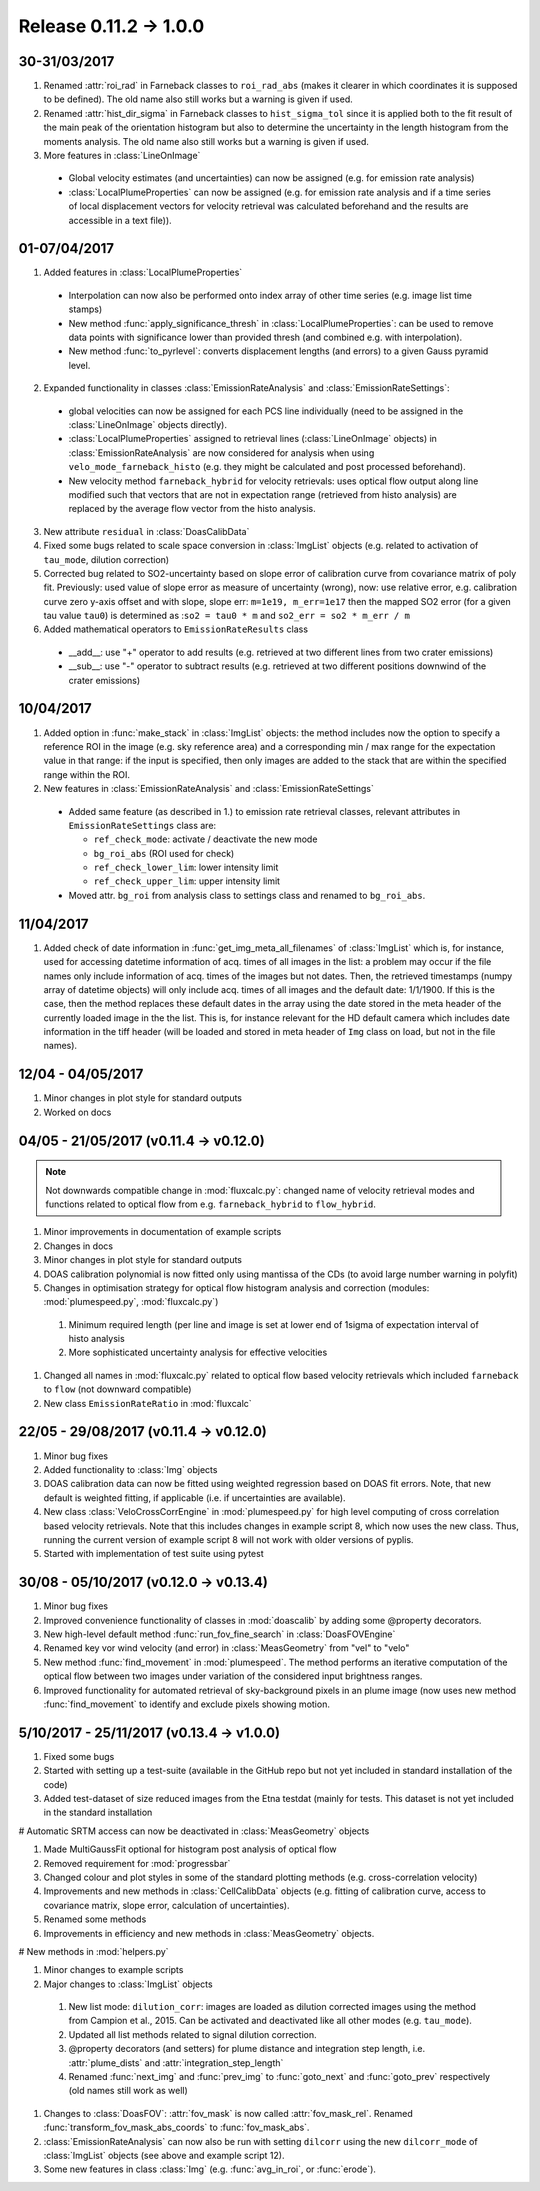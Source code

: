 Release 0.11.2 -> 1.0.0
=======================

30-31/03/2017
-------------

1. Renamed :attr:`roi_rad` in Farneback classes to ``roi_rad_abs`` (makes it clearer in which coordinates it is supposed to be defined). The old name also still works but a warning is given if used.

2. Renamed :attr:`hist_dir_sigma` in Farneback classes to ``hist_sigma_tol`` since it is applied both to the fit result of the main peak of the orientation histogram but also to determine the uncertainty in the length histogram from the moments analysis. The old name also still works but a warning is given if used.

3. More features in :class:`LineOnImage`

  - Global velocity estimates (and uncertainties) can now be assigned (e.g. for emission rate analysis)
  - :class:`LocalPlumeProperties` can now be assigned (e.g. for emission rate analysis and if a time series of local displacement vectors for velocity retrieval was calculated beforehand and the results are accessible in a text file)).

01-07/04/2017
-------------

1. Added features in :class:`LocalPlumeProperties`

  - Interpolation can now also be performed onto index array of other time series (e.g. image list time stamps)
  - New method :func:`apply_significance_thresh` in :class:`LocalPlumeProperties`: can be used to remove data points with significance lower than provided thresh (and combined e.g. with interpolation).
  - New method :func:`to_pyrlevel`: converts displacement lengths (and errors) to a given Gauss pyramid level.

2. Expanded functionality in classes :class:`EmissionRateAnalysis` and :class:`EmissionRateSettings`:

  - global velocities can now be assigned for each PCS line individually (need to be assigned in the :class:`LineOnImage` objects directly).

  - :class:`LocalPlumeProperties` assigned to retrieval lines (:class:`LineOnImage` objects) in :class:`EmissionRateAnalysis` are now considered for analysis when using ``velo_mode_farneback_histo`` (e.g. they might be calculated and post processed beforehand).

  - New velocity method ``farneback_hybrid`` for velocity retrievals: uses optical flow output along line modified such that vectors that are not in expectation range (retrieved from histo analysis) are replaced by the average flow vector from the histo analysis.

3. New attribute ``residual`` in :class:`DoasCalibData`

4. Fixed some bugs related to scale space conversion in :class:`ImgList` objects (e.g. related to activation of ``tau_mode``, dilution correction)

5. Corrected bug related to SO2-uncertainty based on slope error of calibration curve from covariance matrix of poly fit. Previously: used value of slope error as measure of uncertainty (wrong), now: use relative error, e.g. calibration curve zero y-axis offset and with slope, slope err: ``m=1e19, m_err=1e17`` then the mapped SO2 error (for a given tau value ``tau0``) is determined as :``so2 = tau0 * m`` and ``so2_err = so2 * m_err / m``

6. Added mathematical operators to ``EmissionRateResults`` class

  - __add__: use "+" operator to add results (e.g. retrieved at two different lines from two crater emissions)
  - __sub__: use "-" operator to subtract results (e.g. retrieved at two different positions downwind of the crater emissions)


10/04/2017
----------

1. Added option in :func:`make_stack` in :class:`ImgList` objects: the method includes now the option to specify a reference ROI in the image (e.g. sky reference area) and a corresponding min / max range for the expectation value in that range: if the input is specified, then only images are added to the stack that are within the specified range within the ROI.

2. New features in :class:`EmissionRateAnalysis` and :class:`EmissionRateSettings`

  - Added same feature (as described in 1.) to emission rate retrieval classes, relevant attributes in ``EmissionRateSettings`` class are:

    - ``ref_check_mode``: activate / deactivate the new mode
    - ``bg_roi_abs`` (ROI used for check)
    - ``ref_check_lower_lim``: lower intensity limit
    - ``ref_check_upper_lim``: upper intensity limit

  - Moved attr. ``bg_roi`` from analysis class to settings class and renamed to ``bg_roi_abs``.


11/04/2017
----------

1. Added check of date information in :func:`get_img_meta_all_filenames` of :class:`ImgList` which is, for instance, used for accessing datetime information of acq. times of all images in the list: a problem may occur if the file names only include information of acq. times of the images but not dates.  Then, the retrieved timestamps (numpy array of datetime objects) will only include acq. times of all images and the default date: 1/1/1900. If this is the case, then the method replaces these default dates in the array using the date stored in the meta header of the currently loaded image in the the list. This is, for instance relevant for the HD default camera which includes date information in the tiff header (will be loaded and stored in meta header of ``Img`` class on load, but not in the file names).

12/04 - 04/05/2017
------------------

1. Minor changes in plot style for standard outputs

#. Worked on docs

04/05 - 21/05/2017 (v0.11.4 -> v0.12.0)
---------------------------------------

.. note::

  Not downwards compatible change in :mod:`fluxcalc.py`: changed name of velocity retrieval modes and functions related to optical flow from e.g. ``farneback_hybrid`` to ``flow_hybrid``.

1. Minor improvements in documentation of example scripts

#. Changes in docs

#. Minor changes in plot style for standard outputs

#. DOAS calibration polynomial is now fitted only using mantissa of the CDs (to avoid large number warning in polyfit)

#. Changes in optimisation strategy for optical flow histogram analysis and correction (modules: :mod:`plumespeed.py`, :mod:`fluxcalc.py`)

  1. Minimum required length (per line and image is set at lower end of 1sigma of expectation interval of histo analysis

  #. More sophisticated uncertainty analysis for effective velocities

#. Changed all names in :mod:`fluxcalc.py` related to optical flow based velocity retrievals which included ``farneback`` to ``flow`` (not downward compatible)

#. New class ``EmissionRateRatio`` in :mod:`fluxcalc`

22/05 - 29/08/2017 (v0.11.4 -> v0.12.0)
---------------------------------------

1. Minor bug fixes

#. Added functionality to :class:`Img` objects

#. DOAS calibration data can now be fitted using weighted regression based on DOAS fit errors. Note, that new default is weighted fitting, if applicable (i.e. if uncertainties are available).

#. New class :class:`VeloCrossCorrEngine` in :mod:`plumespeed.py` for high level computing of cross correlation based velocity retrievals. Note that this includes changes in example script 8, which now uses the new class. Thus, running the current version of example script 8 will not work with older versions of pyplis.

#. Started with implementation of test suite using pytest

30/08 - 05/10/2017 (v0.12.0 -> v0.13.4)
---------------------------------------

1. Minor bug fixes

#. Improved convenience functionality of classes in :mod:`doascalib` by adding some @property decorators.

#. New high-level default method :func:`run_fov_fine_search` in :class:`DoasFOVEngine`

#. Renamed key vor wind velocity (and error) in :class:`MeasGeometry` from "vel" to "velo"

#. New method :func:`find_movement` in :mod:`plumespeed`. The method performs an iterative computation of the optical flow between two images under variation of the considered input brightness ranges.

#. Improved functionality for automated retrieval of sky-background pixels in an plume image (now uses new method :func:`find_movement` to identify and exclude pixels showing motion.

5/10/2017 - 25/11/2017 (v0.13.4 -> v1.0.0)
------------------------------------------

1. Fixed some bugs

#. Started with setting up a test-suite (available in the GitHub repo but not yet included in standard installation of the code)

#. Added test-dataset of size reduced images from the Etna testdat (mainly for tests. This dataset is not yet included in the standard installation

# Automatic SRTM access can now be deactivated in :class:`MeasGeometry` objects

#. Made MultiGaussFit optional for histogram post analysis of optical flow

#. Removed requirement for :mod:`progressbar`

#. Changed colour and plot styles in some of the standard plotting methods (e.g. cross-correlation velocity)

#. Improvements and new methods in :class:`CellCalibData` objects (e.g. fitting of calibration curve, access to covariance matrix, slope error, calculation of uncertainties).

#. Renamed some methods

#. Improvements in efficiency and new methods in :class:`MeasGeometry` objects.

# New methods in :mod:`helpers.py`

#. Minor changes to example scripts

#. Major changes to :class:`ImgList` objects

  1. New list mode: ``dilution_corr``: images are loaded as dilution corrected images using the method from Campion et al., 2015. Can be activated and deactivated like all other modes (e.g. ``tau_mode``).

  #. Updated all list methods related to signal dilution correction.

  #. @property decorators (and setters) for plume distance and integration step length, i.e. :attr:`plume_dists` and :attr:`integration_step_length`

  #. Renamed :func:`next_img` and :func:`prev_img` to :func:`goto_next` and :func:`goto_prev` respectively (old names still work as well)

#. Changes to :class:`DoasFOV`: :attr:`fov_mask` is now called :attr:`fov_mask_rel`. Renamed :func:`transform_fov_mask_abs_coords` to :func:`fov_mask_abs`.

#. :class:`EmissionRateAnalysis` can now also be run with setting ``dilcorr`` using the new ``dilcorr_mode`` of :class:`ImgList` objects (see above and example script 12).

#. Some new features in class :class:`Img` (e.g. :func:`avg_in_roi`, or :func:`erode`).
